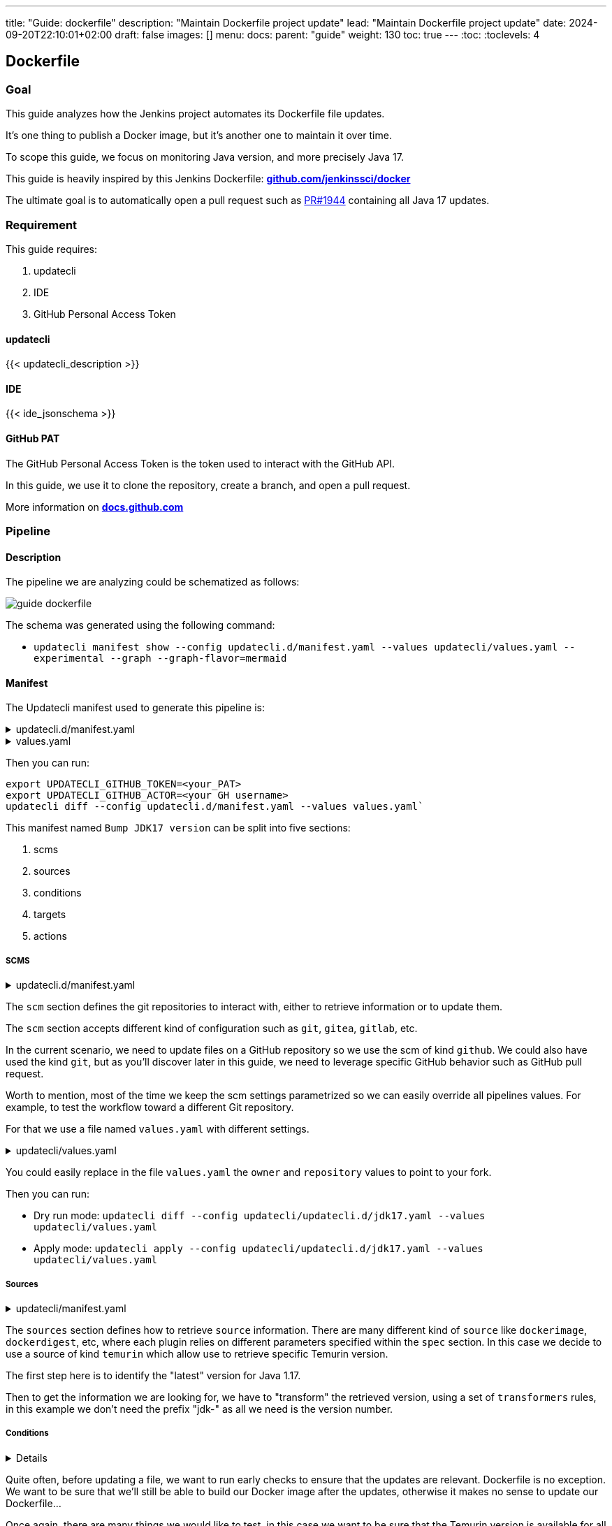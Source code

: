 ---
title: "Guide: dockerfile"
description: "Maintain Dockerfile project update"
lead: "Maintain Dockerfile project update"
date: 2024-09-20T22:10:01+02:00
draft: false
images: []
menu:
  docs:
    parent: "guide"
weight: 130
toc: true
---
// <!-- Required for asciidoctor -->
:toc:
// Set toclevels to be at least your hugo [markup.tableOfContents.endLevel] config key
:toclevels: 4

== Dockerfile

// https://github.com/jenkinsci/docker/blob/master/updatecli/updatecli.d/jdk17.yaml

=== Goal

This guide analyzes how the Jenkins project automates its Dockerfile file updates.

It's one thing to publish a Docker image, but it's another one to maintain it over time.

To scope this guide, we focus on monitoring Java version, and more precisely Java 17.

This guide is heavily inspired by this Jenkins Dockerfile: **link:https://github.com/jenkinsci/docker/blob/master/updatecli/updatecli.d/jdk17.yaml[github.com/jenkinssci/docker]**

The ultimate goal is to automatically open a pull request such as link:https://github.com/jenkinsci/docker/pull/1944[PR#1944] containing all Java 17 updates.

=== Requirement

This guide requires:

. updatecli
. IDE
. GitHub Personal Access Token

==== updatecli

{{< updatecli_description >}}

==== IDE

{{< ide_jsonschema >}}

==== GitHub PAT

The GitHub Personal Access Token is the token used to interact with the GitHub API. 

In this guide, we use it to clone the repository, create a branch, and open a pull request.

More information on **link:https://docs.github.com/en/authentication/keeping-your-account-and-data-secure/creating-a-personal-access-token[docs.github.com]**

=== Pipeline

==== Description

The pipeline we are analyzing could be schematized as follows:

image::/images/diagrams/guide-dockerfile.svg[]

The schema was generated using the following command:

* `updatecli manifest show --config updatecli.d/manifest.yaml --values updatecli/values.yaml --experimental --graph --graph-flavor=mermaid`

==== Manifest

The Updatecli manifest used to generate this pipeline is:

.updatecli.d/manifest.yaml
[%collapsible]
====

[source,yaml]
----
{{< include "assets/code_example/docs/guides/dockerfile/updatecli.d/updatecli.yaml" >}}
----

====

.values.yaml
[%collapsible]
====
[source,yaml]
----
{{< include "assets/code_example/docs/guides/dockerfile/values.yaml" >}}
----
====

Then you can run:

```
export UPDATECLI_GITHUB_TOKEN=<your_PAT>
export UPDATECLI_GITHUB_ACTOR=<your GH username>
updatecli diff --config updatecli.d/manifest.yaml --values values.yaml`
```

This manifest named `Bump JDK17 version` can be split into five sections:

. scms
. sources
. conditions
. targets
. actions

===== SCMS

.updatecli.d/manifest.yaml
[%collapsible]
====
[source,yaml]
----

  It’s one thing to publish a Docker image, but it’s another one to maintain it over time, like the Jenkins project does.
  
    spec:
      user: "{{ .github.user }}"
      email: "{{ .github.email }}"
      owner: "{{ .github.owner }}"
      repository: "{{ .github.repository }}"
      token: "{{ requiredEnv "UPDATECLI_GITHUB_TOKEN" }}"
      username: "{{ .github.username }}"
      branch: "{{ .github.branch }}"
----
====

The `scm` section defines the git repositories to interact with, either to retrieve information or to update them.

The `scm` section accepts different kind of configuration such as `git`, `gitea`, `gitlab`, etc.

In the current scenario, we need to update files on a GitHub repository so we use the scm of kind `github`.
We could also have used the kind `git`, but as you'll discover later in this guide, we need to leverage specific GitHub behavior such as GitHub pull request.


Worth to mention, most of the time we keep the scm settings parametrized so we can easily override all pipelines values. For example, to test the workflow toward a different Git repository.

For that we use a file named `values.yaml` with different settings.

.updatecli/values.yaml
[%collapsible]
====
[source,yaml]
----
#updatecli.d/manifest.yaml
{{< include "assets/code_example/docs/guides/dockerfile/values.yaml" >}}
----
====

You could easily replace in the file `values.yaml` the `owner` and `repository` values to point to your fork.

Then you can run:

* Dry run mode: `updatecli diff --config updatecli/updatecli.d/jdk17.yaml --values updatecli/values.yaml`
* Apply mode: `updatecli apply --config updatecli/updatecli.d/jdk17.yaml --values updatecli/values.yaml`


===== Sources

.updatecli/manifest.yaml
[%collapsible]
====
[source,yaml]
----
sources:
  lastVersion:
    kind: temurin
    name: Get the latest Adoptium JDK17 version
    spec:
      featureversion: 17
    transformers:
      - trimprefix: "jdk-"
----
====

The `sources` section defines how to retrieve `source` information. There are many different kind of `source` like `dockerimage`, `dockerdigest`, etc, where each plugin relies on different parameters specified within  the `spec` section.
In this case we decide to use a source of kind `temurin` which allow use to retrieve specific Temurin version.

The first step here is to identify the "latest" version for Java 1.17.

Then to get the information we are looking for, we have to "transform" the retrieved version, using a set of `transformers` rules, in this example we don't need the prefix "jdk-" as all we need is the version number.


===== Conditions

[%collapsible]
====
[source,yaml]
----
conditions:
  checkTemurinAllReleases:
    name: Check if the "<lastVersion>" is available for all platforms
    kind: temurin
    sourceid: lastVersion
    spec:
      platforms:
        - alpine-linux/x64
        - linux/x64
        - linux/aarch64
        - linux/ppc64le
        - linux/s390x
        - windows/x64
----
====

Quite often, before updating a file, we want to run early checks to ensure that the updates are relevant.  
Dockerfile is no exception. We want to be sure that we'll still be able to build our Docker image after the updates, otherwise it makes no sense to update our Dockerfile...

Once again, there are many things we would like to test, in this case we want to be sure that the Temurin version is available for all the architecture we need to build a Docker image for.


This example relies on the parameter `sourceid` to define what source output will be used to fetch the default Temurin version we need to check. 

===== Targets

The `targets` section defines the files to monitor for update.

We can have as many target as we want. Our manifest contains five targets, but only three of them are shown here

Each target with the same scmid will create one Git commit, and then targeting the same pull request as defined later by our action.

====== Dockerfile

[%collapsible]
====
[source,yaml]
----
targets:
  setJDK17VersionWindowsDockerImage:
    name: "Bump default JDK17 version for Linux images in the Windows Dockerfile"
    kind: dockerfile
    transformers:
      - replacer:
          from: "+"
          to: "_"
    spec:
      file: windows/windowsservercore/hotspot/Dockerfile
      instruction:
        keyword: ARG
        matcher: JAVA_VERSION
    scmid: default
----
====

The first target is to update the Dockerfile ARG JAVA_VERSION for the Windows Server Core image.
Since we only defined one source in the manifest, Updatecli uses that source output as the default entry for this target.

The only subtlety here is that our source output contains "+" in the version number, and we need to replace it by "_", so we use a transformer of kind `replacer` to do so.
Please note that a transformer defined in a target is only applied to this target, while a transformer defined in a source is applied to all targets using this source.

The scmid is set to `default` so we know that this target will monitor the file "windows/windowsservercore/hotspot/Dockerfile" in the GitHub repository defined by the scm configuration.


====== YAML

[%collapsible]
====
[source,yaml]
----
targets:
  setJDK17VersionWindowsDockerCompose:
    name: "Bump JDK17 version in build-windows.yaml"
    kind: yaml
    transformers:
      - replacer:
          from: "+"
          to: "_"
    spec:
      files:
        - build-windows.yaml
      key: $.services.jdk17.build.args.JAVA_VERSION
    scmid: default
----
====

The second target is to update the JDK17 version in the `build-windows.yaml` file. Instead of using the plugin `dockerfile`, we use the plugin `yaml` to update the version number in the `build-windows.yaml` file.
Once again, we need to replace the "+" character by "_" in the version number.

====== HCL

[%collapsible]
====
[source,yaml]
----
targets:
  ## Global config files
  setJDK17VersionDockerBake:
    name: "Bump JDK17 version for Linux images in the docker-bake.hcl file"
    kind: hcl
    transformers:
      - replacer:
          from: "+"
          to: "_"
    spec:
      file: docker-bake.hcl
      path: variable.JAVA17_VERSION.default
    scmid: default
----
====

The third target is to update the JDK17 version in the `docker-bake.hcl` file used by Packer. Instead of using the plugin `dockerfile`, we use the plugin `hcl` to update the version number in the `docker-bake.hcl` file.

===== Actions

[%collapsible]
====
[source,yaml]
----
actions:
  default:
    kind: github/pullrequest
    scmid: default
    title: Bump JDK17 version to {{ source "lastVersion" }}
    spec:
      labels:
        - dependencies
        - jdk17
----
====

An action is executed when at least one target is modified.
Once again there are many different kind of actions but in this case we are leveraging the action of kind `github/pullrequest` that must be bound to a scm using the parameter `scmid`.
So we are telling Updatecli to open a pullrequest on the GitHub repository  https://https://github.com/jenkinsci/docker and to assign labels `dependencies` and `jdk17`


It worth mentioning that by default, the GitHub scm will do all its operation from a temporary  Git branch named `updatecli_main_xxx` so the pullrequest will be opened from this branch.

=== Going further

Once you're happy with the Update pipeline, you can use your CI environment to run it regularly.
That's what we do on the Jenkins project where we run this pipeline every Monday link:https://github.com/jenkinsci/docker/blob/master/.github/workflows/updatecli.yaml[github.com/jenkinsci/docker]

You'll need updatecli installed in your CI environment, and the right credentials.
More information:

* link:https://www.updatecli.io/docs/automate/jenkins/[in the corresponding Jenkins documentation]
* link:https://www.updatecli.io/docs/automate/github_action/[in the corresponding GitHub Action documentation]

This guide demonstrated a more advanced update pipeline. You can find similar Updatecli pipelines on the Jenkins project 
link:https://github.com/jenkinsci/docker/tree/master/updatecli/updatecli.d[github.com/jenkinsci/docker]

We are curious about your advanced pipelines, so feel free to share them with us.

Feel free to chat with us on the Updatecli link:https://matrix.to/#/#Updatecli_community:gitter.im[Matrix] channel.

